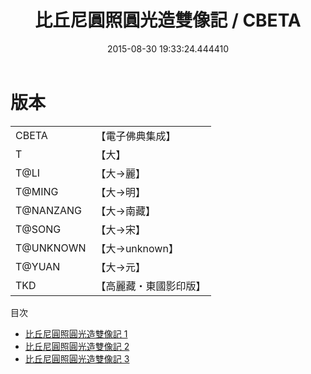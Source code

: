#+TITLE: 比丘尼圓照圓光造雙像記 / CBETA

#+DATE: 2015-08-30 19:33:24.444410
* 版本
 |     CBETA|【電子佛典集成】|
 |         T|【大】     |
 |      T@LI|【大→麗】   |
 |    T@MING|【大→明】   |
 | T@NANZANG|【大→南藏】  |
 |    T@SONG|【大→宋】   |
 | T@UNKNOWN|【大→unknown】|
 |    T@YUAN|【大→元】   |
 |       TKD|【高麗藏・東國影印版】|
目次
 - [[file:KR6b0004_001.txt][比丘尼圓照圓光造雙像記 1]]
 - [[file:KR6b0004_002.txt][比丘尼圓照圓光造雙像記 2]]
 - [[file:KR6b0004_003.txt][比丘尼圓照圓光造雙像記 3]]
